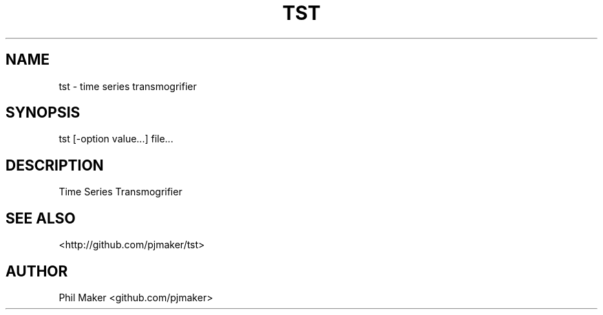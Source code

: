 .TH TST 1
.SH NAME 
tst - time series transmogrifier
.SH SYNOPSIS
tst [-option value...] file...
.SH DESCRIPTION
Time Series Transmogrifier
.SH SEE ALSO
<http://github.com/pjmaker/tst>

.SH AUTHOR
Phil Maker <github.com/pjmaker>
